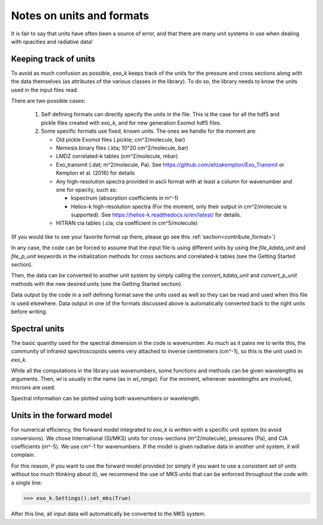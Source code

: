Notes on units and formats
==========================

It is fair to say that units have often been a source of error, and that there are many unit systems 
in use when dealing with opacities and radiative data!

Keeping track of units
----------------------

To avoid as much confusion as possible, `exo_k` keeps track of the units
for the pressure and cross sections along with the data themselves (as attributes of the various
classes in the library). To do so, the library needs to
know the units used in the input files read. 

There are two possible cases:

  1. Self defining formats can directly specify the units in the file. 
     This is the case for all the hdf5 and pickle files created with `exo_k`, and for new generation
     Exomol hdf5 files. 

  2. Some specific formats use fixed, known units. The ones we handle for the moment are:

     * Old pickle Exomol files (.pickle; cm^2/molecule, bar)
     * Nemesis binary files (.kta; 10^20 cm^2/molecule, bar)
     * LMDZ correlated-k tables (cm^2/molecule, mbar)
     * Exo_transmit (.dat; m^2/molecule, Pa). See https://github.com/elizakempton/Exo_Transmit
       or Kempton et al. (2016) for details
     * Any high-resolution spectra provided in ascii format with at least a column for wavenumber and one for opacity, such as:

       * kspectrum (absorption coefficients in m^-1)     
       * Helios-k high-resolution spectra (For the moment, only their output in cm^2/molecule is supported).
         See https://helios-k.readthedocs.io/en/latest/ for details. 

     * HITRAN cia tables (.cia; cia coefficient in cm^5/molecule)

(If you would like to see your favorite format up there, please go see this :ref:`section<contribute_format>`)

In any case, the code can be forced to assume that the input file is using different units
by using the `file_kdata_unit` and `file_p_unit` keywords in the initialization methods for
cross sections and correlated-k tables (see the Getting Started section).

Then, the data can be converted to another unit system by simply calling the
`convert_kdata_unit` and `convert_p_unit` methods with the new desired units
(see the Getting Started section). 

Data output by the code in a self defining format save the units used as well so they can be read
and used when this file is used elsewhere. Data output in one of the formats discussed above
is automatically converted back to the right units before writing. 

Spectral units
--------------

The basic quantity used for the spectral dimension in the code is wavenumber.
As much as it pains me to write this, the community of infrared spectroscopists seems
very attached to inverse cemtimeters (cm^-1), so this is the unit used in `exo_k`. 

While all the computations in the library use wavenumbers, some functions and methods can be
given wavelengths as arguments.
Then, `wl` is usually in the name (as in `wl_range`). For the moment, whenever 
wavelengths are involved, microns are used.

Spectral information can be plotted using both wavenumbers or wavelength.

Units in the forward model
--------------------------

For numerical efficiency, the forward model integrated to `exo_k`
is written with a specific unit system (to avoid conversions).
We chose International (SI/MKS) units for cross-sections (m^2/molecule), pressures (Pa),
and CIA coefficients (m^-5).
We use cm^-1 for wavenumbers.
If the model is given radiative data in another unit system, it will complain. 

For this reason, if you want to use the forward model provided (or simply if you want to use a consistent set of units
without too much thinking about it), we recommend the use of
MKS units that can be enforced throughout the code with a single line:

>>> exo_k.Settings().set_mks(True)

After this line, all input data will automatically be converted to the MKS system. 


